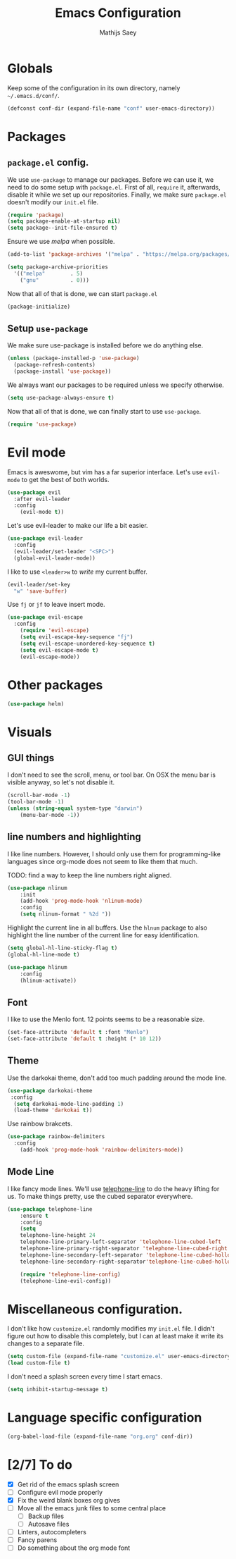#+TITLE: Emacs Configuration
#+AUTHOR: Mathijs Saey

* Globals

Keep some of the configuration in its own directory, namely =~/.emacs.d/conf/=.

#+BEGIN_SRC emacs-lisp
  (defconst conf-dir (expand-file-name "conf" user-emacs-directory))
#+END_SRC

* Packages
** =package.el= config.

We use =use-package= to manage our packages. Before we can use it, we need to
do some setup with =package.el=. First of all, =require= it, afterwards,
disable it while we set up our repositories. Finally, we make sure
=package.el= doesn't modify our =init.el= file.

#+BEGIN_SRC emacs-lisp
  (require 'package)
  (setq package-enable-at-startup nil)
  (setq package--init-file-ensured t)
#+END_SRC

Ensure we use /melpa/ when possible.

#+BEGIN_SRC emacs-lisp
  (add-to-list 'package-archives '("melpa" . "https://melpa.org/packages/"))

  (setq package-archive-priorities
    '(("melpa"        . 5)
      ("gnu"          . 0)))
#+END_SRC

Now that all of that is done, we can start =package.el=

#+BEGIN_SRC emacs-lisp
  (package-initialize)
#+END_SRC
** Setup =use-package=

We make sure use-package is installed before we do anything else.

#+BEGIN_SRC emacs-lisp
  (unless (package-installed-p 'use-package)
    (package-refresh-contents)
    (package-install 'use-package))
#+END_SRC

We always want our packages to be required unless we specify otherwise.

#+BEGIN_SRC emacs-lisp
  (setq use-package-always-ensure t)
#+END_SRC

Now that all of that is done, we can finally start to use =use-package=.

#+BEGIN_SRC emacs-lisp
  (require 'use-package)
#+END_SRC
* Evil mode
 
Emacs is aweswome, but vim has a far superior interface. Let's use
=evil-mode= to get the best of both worlds.

#+BEGIN_SRC emacs-lisp
  (use-package evil
    :after evil-leader
    :config
      (evil-mode t))
#+END_SRC

Let's use evil-leader to make our life a bit easier.

#+BEGIN_SRC emacs-lisp
  (use-package evil-leader
    :config
    (evil-leader/set-leader "<SPC>")
    (global-evil-leader-mode)) 
#+END_SRC

I like to use =<leader>w= to /write/ my current buffer.

#+BEGIN_SRC emacs-lisp
  (evil-leader/set-key
    "w" 'save-buffer)
#+END_SRC

Use =fj= or =jf= to leave insert mode.

#+BEGIN_SRC emacs-lisp
  (use-package evil-escape
    :config
      (require 'evil-escape)
      (setq evil-escape-key-sequence "fj")
      (setq evil-escape-unordered-key-sequence t)
      (setq evil-escape-mode t)
      (evil-escape-mode))
#+END_SRC

* Other packages

#+BEGIN_SRC emacs-lisp
  (use-package helm)
#+END_SRC
* Visuals
** GUI things

I don't need to see the scroll, menu, or tool bar.
On OSX the menu bar is visible anyway, so let's not disable it.

#+BEGIN_SRC emacs-lisp
(scroll-bar-mode -1)
(tool-bar-mode -1)
(unless (string-equal system-type "darwin")
	(menu-bar-mode -1))
#+END_SRC

** line numbers and highlighting

I like line numbers. However, I should only use them for programming-like
languages since org-mode does not seem to like them that much.

TODO: find a way to keep the line numbers right aligned.

#+BEGIN_SRC emacs-lisp
(use-package nlinum
    :init
    (add-hook 'prog-mode-hook 'nlinum-mode)
    :config
    (setq nlinum-format " %2d "))
#+END_SRC

Highlight the current line in all buffers. Use the =hlnum= package to also
highlight the line number of the current line for easy identification.

#+BEGIN_SRC emacs-lisp
(setq global-hl-line-sticky-flag t)
(global-hl-line-mode t)

(use-package hlinum
    :config
    (hlinum-activate))
#+END_SRC

** Font
   
I like to use the Menlo font. 12 points seems to be a reasonable size.

#+BEGIN_SRC emacs-lisp
(set-face-attribute 'default t :font "Menlo")
(set-face-attribute 'default t :height (* 10 12))
#+END_SRC
** Theme

Use the darkokai theme, don't add too much padding around the mode line.

#+BEGIN_SRC emacs-lisp
  (use-package darkokai-theme
   :config
    (setq darkokai-mode-line-padding 1)
    (load-theme 'darkokai t))
#+END_SRC

Use rainbow brakcets.

#+BEGIN_SRC emacs-lisp
  (use-package rainbow-delimiters
    :config
      (add-hook 'prog-mode-hook 'rainbow-delimiters-mode))
#+END_SRC

** Mode Line

I like fancy mode lines. We'll use
[[https://github.com/dbordak/telephone-line][telephone-line]] to do the heavy
lifting for us. To make things pretty, use the cubed separator everywhere.

#+BEGIN_SRC emacs-lisp
(use-package telephone-line
    :ensure t
    :config
    (setq
	telephone-line-height 24
	telephone-line-primary-left-separator 'telephone-line-cubed-left
	telephone-line-primary-right-separator 'telephone-line-cubed-right
	telephone-line-secondary-left-separator 'telephone-line-cubed-hollow-left
	telephone-line-secondary-right-separator'telephone-line-cubed-hollow-right)

    (require 'telephone-line-config)
    (telephone-line-evil-config))
#+END_SRC

* Miscellaneous configuration.

I don't like how =customize.el= randomly modifies my =init.el= file. I didn't
figure out how to disable this completely, but I can at least make it write
its changes to a separate file.

#+BEGIN_SRC emacs-lisp
  (setq custom-file (expand-file-name "customize.el" user-emacs-directory))
  (load custom-file t)
#+END_SRC

I don't need a splash screen every time I start emacs.

#+BEGIN_SRC emacs-lisp
  (setq inhibit-startup-message t) 
#+END_SRC

* Language specific configuration

#+BEGIN_SRC emacs-lisp
  (org-babel-load-file (expand-file-name "org.org" conf-dir))
#+END_SRC

* [2/7] To do
- [X] Get rid of the emacs splash screen
- [ ] Configure evil mode properly
- [X] Fix the weird blank boxes org gives
- [ ] Move all the emacs junk files to some central place
  - [ ] Backup files
  - [ ] Autosave files
- [ ] Linters, autocompleters
- [ ] Fancy parens
- [ ] Do something about the org mode font
